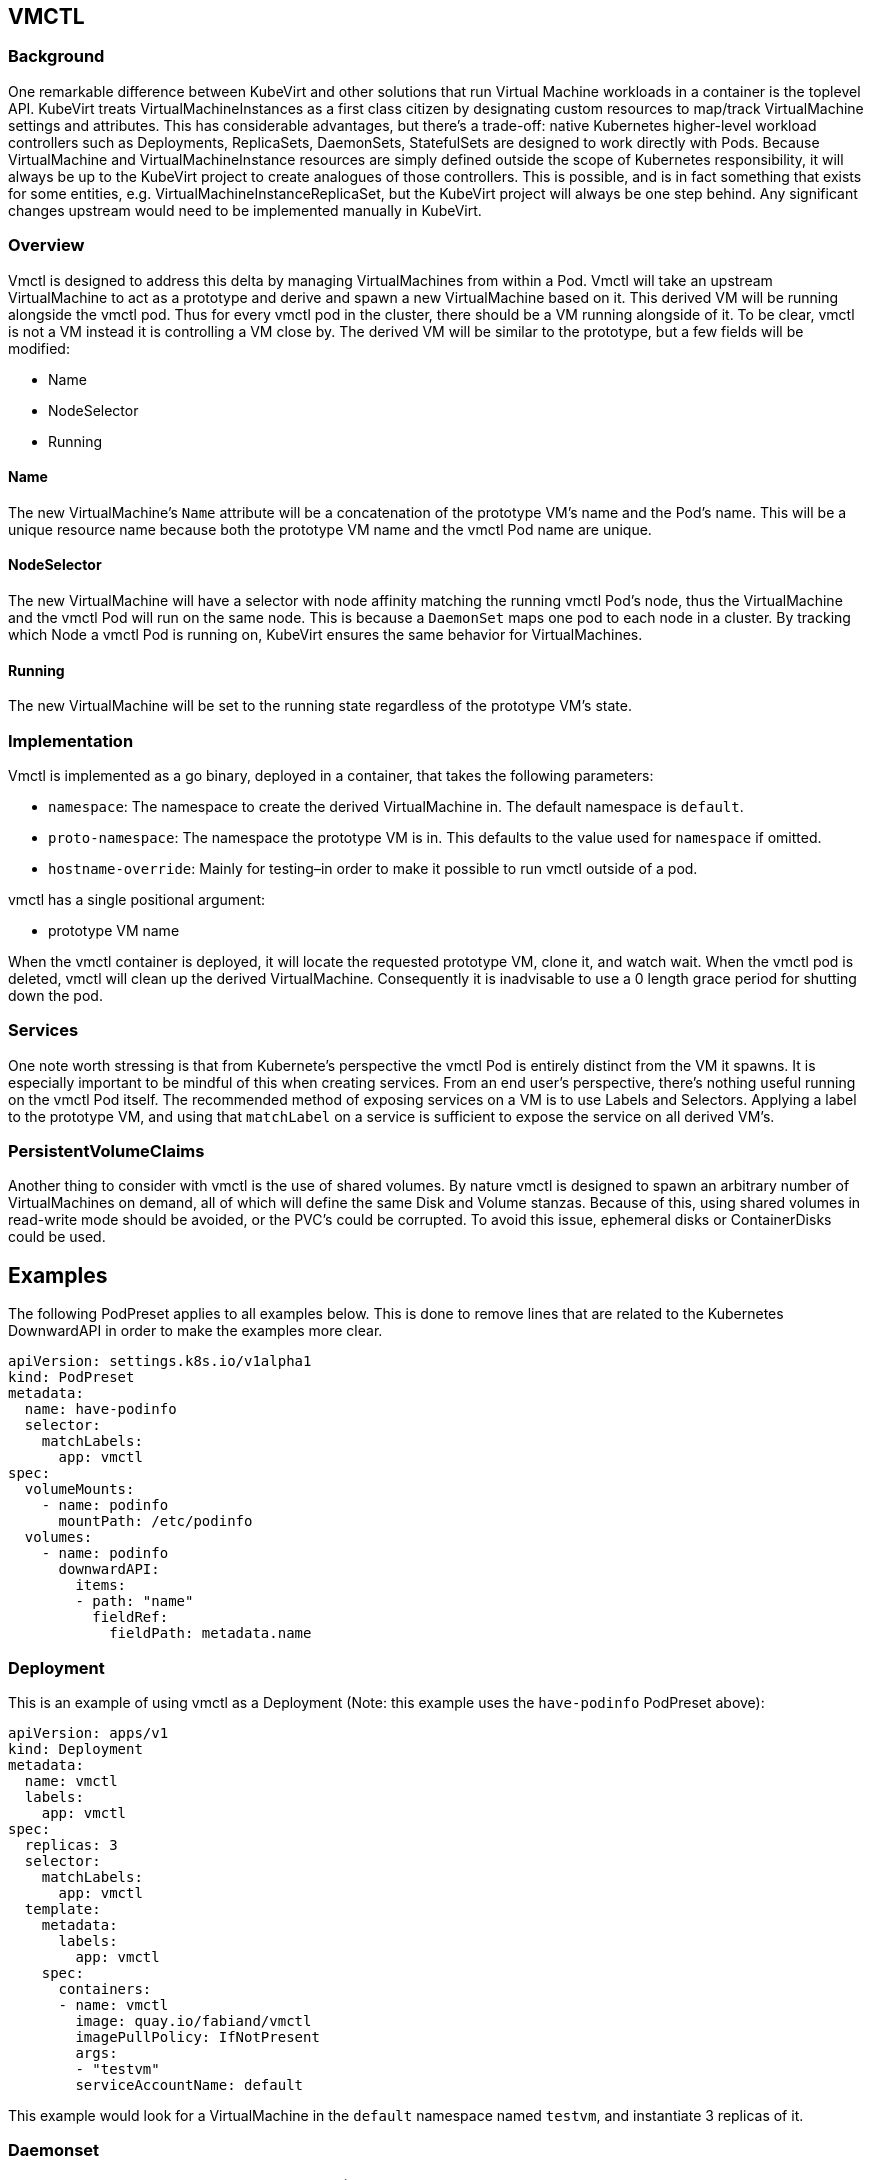 VMCTL
-----

Background
~~~~~~~~~~

One remarkable difference between KubeVirt and other solutions that run
Virtual Machine workloads in a container is the toplevel API. KubeVirt
treats VirtualMachineInstances as a first class citizen by designating
custom resources to map/track VirtualMachine settings and attributes.
This has considerable advantages, but there’s a trade-off: native
Kubernetes higher-level workload controllers such as Deployments,
ReplicaSets, DaemonSets, StatefulSets are designed to work directly with
Pods. Because VirtualMachine and VirtualMachineInstance resources are
simply defined outside the scope of Kubernetes responsibility, it will
always be up to the KubeVirt project to create analogues of those
controllers. This is possible, and is in fact something that exists for
some entities, e.g. VirtualMachineInstanceReplicaSet, but the KubeVirt
project will always be one step behind. Any significant changes upstream
would need to be implemented manually in KubeVirt.

Overview
~~~~~~~~

Vmctl is designed to address this delta by managing VirtualMachines from
within a Pod. Vmctl will take an upstream VirtualMachine to act as a
prototype and derive and spawn a new VirtualMachine based on it. This
derived VM will be running alongside the vmctl pod. Thus for every vmctl
pod in the cluster, there should be a VM running alongside of it. To be
clear, vmctl is not a VM instead it is controlling a VM close by. The
derived VM will be similar to the prototype, but a few fields will be
modified:

* Name
* NodeSelector
* Running

Name
^^^^

The new VirtualMachine’s `Name` attribute will be a concatenation of the
prototype VM’s name and the Pod’s name. This will be a unique resource
name because both the prototype VM name and the vmctl Pod name are
unique.

NodeSelector
^^^^^^^^^^^^

The new VirtualMachine will have a selector with node affinity matching
the running vmctl Pod’s node, thus the VirtualMachine and the vmctl Pod
will run on the same node. This is because a `DaemonSet` maps one pod to
each node in a cluster. By tracking which Node a vmctl Pod is running
on, KubeVirt ensures the same behavior for VirtualMachines.

Running
^^^^^^^

The new VirtualMachine will be set to the running state regardless of
the prototype VM’s state.

Implementation
~~~~~~~~~~~~~~

Vmctl is implemented as a go binary, deployed in a container, that takes
the following parameters:

* `namespace`: The namespace to create the derived VirtualMachine in.
The default namespace is `default`.
* `proto-namespace`: The namespace the prototype VM is in. This defaults
to the value used for `namespace` if omitted.
* `hostname-override`: Mainly for testing–in order to make it possible
to run vmctl outside of a pod.

vmctl has a single positional argument:

* prototype VM name

When the vmctl container is deployed, it will locate the requested
prototype VM, clone it, and watch wait. When the vmctl pod is deleted,
vmctl will clean up the derived VirtualMachine. Consequently it is
inadvisable to use a 0 length grace period for shutting down the pod.

Services
~~~~~~~~

One note worth stressing is that from Kubernete’s perspective the vmctl
Pod is entirely distinct from the VM it spawns. It is especially
important to be mindful of this when creating services. From an end
user’s perspective, there’s nothing useful running on the vmctl Pod
itself. The recommended method of exposing services on a VM is to use
Labels and Selectors. Applying a label to the prototype VM, and using
that `matchLabel` on a service is sufficient to expose the service on
all derived VM’s.

PersistentVolumeClaims
~~~~~~~~~~~~~~~~~~~~~~

Another thing to consider with vmctl is the use of shared volumes. By
nature vmctl is designed to spawn an arbitrary number of VirtualMachines
on demand, all of which will define the same Disk and Volume stanzas.
Because of this, using shared volumes in read-write mode should be
avoided, or the PVC’s could be corrupted. To avoid this issue, ephemeral
disks or ContainerDisks could be used.

Examples
--------

The following PodPreset applies to all examples below. This is done to
remove lines that are related to the Kubernetes DownwardAPI in order to
make the examples more clear.

[source,yaml]
----
apiVersion: settings.k8s.io/v1alpha1
kind: PodPreset
metadata:
  name: have-podinfo
  selector:
    matchLabels:
      app: vmctl
spec:
  volumeMounts:
    - name: podinfo
      mountPath: /etc/podinfo
  volumes:
    - name: podinfo
      downwardAPI:
        items:
        - path: "name"
          fieldRef:
            fieldPath: metadata.name
----

Deployment
~~~~~~~~~~

This is an example of using vmctl as a Deployment (Note: this example
uses the `have-podinfo` PodPreset above):

[source,yaml]
----
apiVersion: apps/v1
kind: Deployment
metadata:
  name: vmctl
  labels:
    app: vmctl
spec:
  replicas: 3
  selector:
    matchLabels:
      app: vmctl
  template:
    metadata:
      labels:
        app: vmctl
    spec:
      containers:
      - name: vmctl
        image: quay.io/fabiand/vmctl
        imagePullPolicy: IfNotPresent
        args:
        - "testvm"
        serviceAccountName: default
----

This example would look for a VirtualMachine in the `default` namespace
named `testvm`, and instantiate 3 replicas of it.

Daemonset
~~~~~~~~~

This is an example of using vmctl as a Daemonset (Note: this example
uses the `have-podinfo` PodPreset above):

[source,yaml]
----
apiVersion: apps/v1
kind: Daemonset
metadata:
  name: vmctl
  labels:
    app: vmctl
spec:
  selector:
    matchLabels:
      app: vmctl
  template:
    metadata:
      labels:
        app: vmctl
    spec:
      containers:
      - name: vmctl
        image: quay.io/fabiand/vmctl
        imagePullPolicy: IfNotPresent
        args:
        - "testvm"
        serviceAccountName: default
----

This example would look for a VirtualMachine in the `default` namespace
named `testvm`, and instantiate a VirtualMachine on every node in the
Kubernetes cluster.

Service
~~~~~~~

Assuming a controller similar to the examples above, where a label
`app: vmctl` is used, a service to expose the VM’s could look like this:

[source,yaml]
----
kind: Service
apiVersion: v1
metadata:
  name: my-service
spec:
  selector:
    app: vmctl
  ports:
  - protocol: TCP
    port: 80
    targetPort: 80
----

In this case a clusterIP would be created that maps port 80 to each VM.
See
https://kubernetes.io/docs/concepts/services-networking/service/[Kubernetes
Services] for more information.
